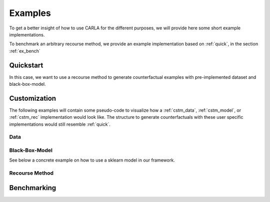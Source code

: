 Examples
========

To get a better insight of how to use CARLA for the different purposes, we will provide here some short example
implementations.

To benchmark an arbitrary recourse method, we provide an example implementation based on :ref:`quick`, in the
section :ref:`ex_bench`

.. _quick:

Quickstart
----------
In this case, we want to use a recourse method to generate counterfactual examples with pre-implemented
dataset and black-box-model.

.. code-block:: python
   :linenos:

    from carla import DataCatalog, MLModelCatalog
    from carla.recourse_methods import GrowingSpheres

    # 1. Load data set from the DataCatalog
    data_name = "adult"
    dataset = DataCatalog(data_name)

    # 2. Load pre-trained black-box model from the MLModelCatalog
    model = MLModelCatalog(dataset, "ann")

    # 3. Load recourse model with model specific hyperparameters
    gs = GrowingSpheres(model)

    # 4. Generate counterfactual examples
    factuals = dataset.raw.sample(10)
    counterfactuals = gs.get_counterfactuals(factuals)

Customization
-------------
The following examples will contain some pseudo-code to visualize how a :ref:`cstm_data`, :ref:`cstm_model`, or
:ref:`cstm_rec` implementation would look like. The structure to generate counterfactuals with these user specific
implementations would still resemble :ref:`quick`.

.. _cstm_data:

Data
^^^^
.. code-block:: python
   :linenos:

   from carla import Data

   # Custom data set implementations need to inherit from the Data interface
   class MyOwnDataSet(Data):
       def __init__(self):
           # The data set can e.g. be loaded in the constructor
           self._dataset = load_dataset_from_disk()

       # List of all categorical features
       @property
       def categorical(self):
           return [...]

       # List of all continuous features
       @property
       def continuous(self):
           return [...]

       # List of all immutable features which
       # should not be changed by the recourse method
       @property
       def immutables(self):
           return [...]

       # Feature name of the target column
       @property
       def target(self):
           return "label"

       # Non-encoded and  non-normalized, raw data set
       @property
       def raw(self):
           return self._dataset

.. _cstm_model:

Black-Box-Model
^^^^^^^^^^^^^^^
.. code-block:: python
   :linenos:

    from carla import MLModel

    # Custom black-box models need to inherit from
    # the MLModel interface
    class MyOwnModel(MLModel):
        def __init__(self, data):
            super().__init__(data)
            # The constructor can be used to load or build an
            # arbitrary black-box-model
            self._mymodel = load_model()

        # List of the feature order the ml model was trained on
        @property
        def feature_input_order(self):
            return [...]

        # The ML framework the model was trained on
        @property
        def backend(self):
            return "pytorch"

        # The black-box model object
        @property
        def raw_model(self):
            return self._mymodel

        # The predict function outputs
        # the continuous prediction of the model
        def predict(self, x):
            return self._mymodel.predict(x)

        # The predict_proba method outputs
        # the prediction as class probabilities
        def predict_proba(self, x):
            return self._mymodel.predict_proba(x)

See below a concrete example on how to use a sklearn model in our framework.

.. code-block:: python
   :linenos:

   from carla.models.api import MLModel

   from sklearn.model_selection import train_test_split
   from sklearn.tree import DecisionTreeClassifier

   # Custom black-box models need to inherit from
   # the MLModel interface
   class TreeModel(MLModel):
       def __init__(self, data):
           super().__init__(data)
           # The constructor can be used to load or build an
           # arbitrary black-box-model
           self._mymodel = DecisionTreeClassifier(max_depth=4)

           features = data.continuous + data.categorical

           X_train = data.df_train[features]
           y_train = data.df_train[data.target]

           X_test = data.df_test[data.continuous + data.categorical]
           y_test = data.df_test[data.target]

           self._mymodel.fit(X=X_train, y_train)
           train_score = self._mymodel.score(X=X_train, y=y_train)
           test_score = self._mymodel.score(X=X_test, y=y_test)
           print(
               "model fitted with training score {} and test score {}".format(
                   train_score, test_score
               )
           )

           self._feature_input_order = features

       # List of the feature order the ml model was trained on
       @property
       def feature_input_order(self):
           return self._feature_input_order

       # The ML framework the model was trained on
       @property
       def backend(self):
           return "sklearn"

       # The black-box model object
       @property
       def raw_model(self):
           return self._mymodel

       # The predict function outputs
       # the continuous prediction of the model
       def predict(self, x):
           return self._mymodel.predict(self.get_ordered_features(x))

       # The predict_proba method outputs
       # the prediction as class probabilities
       def predict_proba(self, x):
           return self._mymodel.predict_proba(self.get_ordered_features(x))

.. _cstm_rec:

Recourse Method
^^^^^^^^^^^^^^^
.. code-block:: python
   :linenos:

   from carla import RecourseMethod

    # Custom recourse implementations need to
    # inherit from the RecourseMethod interface
    class MyRecourseMethod(RecourseMethod):
        def __init__(self, mlmodel):
            super().__init__(mlmodel)

        # Generate and return encoded and
        # scaled counterfactual examples
        def get_counterfactuals(self, factuals: pd.DataFrame):
    		[...]
    		return counterfactual_examples

.. _ex_bench:

Benchmarking
------------
.. code-block:: python
   :linenos:

    from carla import Benchmark

    # 1. Initilize the benchmarking class by passing
    # black-box-model, recourse method, and factuals into it
    benchmark = Benchmark(model, gs, factuals)

    # 2. Either only compute the distance measures
    distances = benchmark.compute_distances()

    # 3. Or run all implemented measurements and create a
    # DataFrame which consists of all results
    results = benchmark.run_benchmark()

